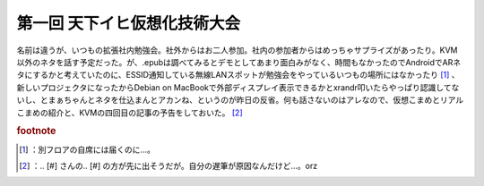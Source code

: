 ﻿第一回 天下イヒ仮想化技術大会
##############################


名前は違うが、いつもの拡張社内勉強会。社外からはお二人参加。社内の参加者からはめっちゃサプライズがあったり。KVM以外のネタを話す予定だった。が、.epubは調べてみるとデモとしてあまり面白みがなく、時間もなかったのでAndroidでARネタにするかと考えていたのに、ESSID通知している無線LANスポットが勉強会をやっているいつもの場所にはなかったり [#]_ 、新しいプロジェクタになったからDebian on MacBookで外部ディスプレイ表示できるかとxrandr叩いたらやっぱり認識してないし、とまぁちゃんとネタを仕込まんとアカンね、というのが昨日の反省。何も話さないのはアレなので、仮想こまめとリアルこまめの紹介と、KVMの四回目の記事の予告をしておいた。 [#]_ 


.. rubric:: footnote

.. [#] ：別フロアの自席には届くのに…。
.. [#] ：.. [#] さんの.. [#] の方が先に出そうだが。自分の遅筆が原因なんだけど…。orz



.. author:: mkouhei
.. categories:: meeting, virt., 
.. tags::


